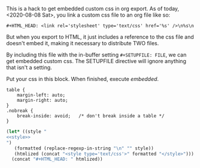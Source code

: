 This is a hack to get embedded custom css in org export. As of today, <2020-08-08 Sat>, you link a
custom css file to an org file like so:

~#+HTML_HEAD: <link rel='stylesheet' type='text/css' href='%s' />\n%s\n~

But when you export to HTML, it just includes a reference to the css file and doesn't embed it,
making it necessary to distribute TWO files.

By including this file with the in-buffer setting ~#+SETUPFILE: FILE~, we can get embedded custom
css. The SETUPFILE directive will ignore anything that isn't a setting.

Put your css in this block. When finished, execute [[embedded]].
#+NAME: style
#+BEGIN_SRC css results: output
  table {
      margin-left: auto;
      margin-right: auto;
  }
  .nobreak {
      break-inside: avoid;   /* don't break inside a table */
  }
#+END_SRC

#+NAME: embedded
#+BEGIN_SRC emacs-lisp :noweb yes :results value drawer
  (let* ((style "
  <<style>>
  ")
	 (formatted (replace-regexp-in-string "\n" "" style))
	 (htmlized (concat "<style type='text/css'>" formatted "</style>")))
    (concat "#+HTML_HEAD: " htmlized))
#+END_SRC

#+RESULTS: embedded
:RESULTS:
#+HTML_HEAD: <style type='text/css'>table {    margin-left: auto;    margin-right: auto;}.nobreak {    break-inside: avoid;   /* don't break inside a table */}</style>
:END:
